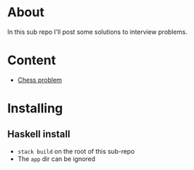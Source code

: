 * About
In this sub repo I'll post some solutions to interview problems.
* Content
- [[./chess/README.org][Chess problem]]
* Installing
** Haskell install
- ~stack build~ on the root of this sub-repo
- The ~app~ dir can be ignored
